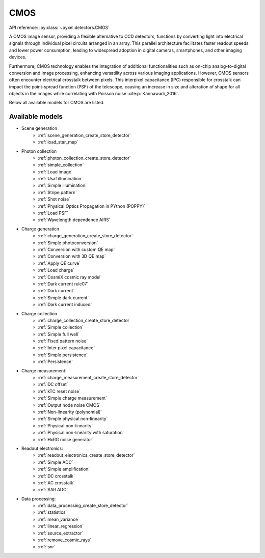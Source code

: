 .. _CMOS architecture:

====
CMOS
====
API reference: :py:class:`~pyxel.detectors.CMOS`

A CMOS image sensor, providing a flexible alternative to CCD detectors, functions by converting light into electrical
signals through individual pixel circuits arranged in an array. This parallel architecture facilitates faster readout
speeds and lower power consumption, leading to widespread adoption in digital cameras, smartphones, and other imaging devices.

Furthermore, CMOS technology enables the integration of additional functionalities such as on-chip analog-to-digital
conversion and image processing, enhancing versatility across various imaging applications.
However, CMOS sensors often encounter electrical crosstalk between pixels.
This interpixel capacitance (IPC) responsible for crosstalk can impact the point-spread function (PSF) of the telescope,
causing an increase in size and alteration of shape for all objects in the images while correlating with Poisson noise :cite:p:`Kannawadi_2016`.

Below all available models for CMOS are listed.

.. _CMOS models:

Available models
----------------

* Scene generation
    * :ref:`scene_generation_create_store_detector`
    * :ref:`load_star_map`
* Photon collection
    * :ref:`photon_collection_create_store_detector`
    * :ref:`simple_collection`
    * :ref:`Load image`
    * :ref:`Usaf illumination`
    * :ref:`Simple illumination`
    * :ref:`Stripe pattern`
    * :ref:`Shot noise`
    * :ref:`Physical Optics Propagation in PYthon (POPPY)`
    * :ref:`Load PSF`
    * :ref:`Wavelength dependence AIRS`
* Charge generation
    * :ref:`charge_generation_create_store_detector`
    * :ref:`Simple photoconversion`
    * :ref:`Conversion with custom QE map`
    * :ref:`Conversion with 3D QE map`
    * :ref:`Apply QE curve`
    * :ref:`Load charge`
    * :ref:`CosmiX cosmic ray model`
    * :ref:`Dark current rule07`
    * :ref:`Dark current`
    * :ref:`Simple dark current`
    * :ref:`Dark current induced`
* Charge collection
    * :ref:`charge_collection_create_store_detector`
    * :ref:`Simple collection`
    * :ref:`Simple full well`
    * :ref:`Fixed pattern noise`
    * :ref:`Inter pixel capacitance`
    * :ref:`Simple persistence`
    * :ref:`Persistence`
* Charge measurement:
    * :ref:`charge_measurement_create_store_detector`
    * :ref:`DC offset`
    * :ref:`kTC reset noise`
    * :ref:`Simple charge measurement`
    * :ref:`Output node noise CMOS`
    * :ref:`Non-linearity (polynomial)`
    * :ref:`Simple physical non-linearity`
    * :ref:`Physical non-linearity`
    * :ref:`Physical non-linearity with saturation`
    * :ref:`HxRG noise generator`
* Readout electronics:
    * :ref:`readout_electronics_create_store_detector`
    * :ref:`Simple ADC`
    * :ref:`Simple amplification`
    * :ref:`DC crosstalk`
    * :ref:`AC crosstalk`
    * :ref:`SAR ADC`
* Data processing:
    * :ref:`data_processing_create_store_detector`
    * :ref:`statistics`
    * :ref:`mean_variance`
    * :ref:`linear_regression`
    * :ref:`source_extractor`
    * :ref:`remove_cosmic_rays`
    * :ref:`snr`
